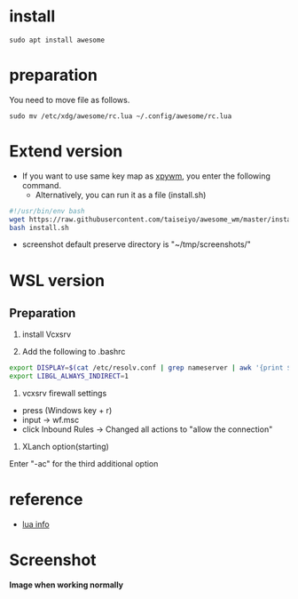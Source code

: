 * install
#+begin_src  
sudo apt install awesome
#+end_src

* preparation
You need to move file as follows.

#+begin_src  
sudo mv /etc/xdg/awesome/rc.lua ~/.config/awesome/rc.lua
#+end_src

* Extend version

- If you want to use same key map as [[https://github.com/h-ohsaki/xpywm][xpywm]], you enter the following command.
  - Alternatively, you can run it as a file (install.sh) 

#+begin_src bash 
#!/usr/bin/env bash
wget https://raw.githubusercontent.com/taiseiyo/awesome_wm/master/install.sh
bash install.sh
#+end_src

- screenshot default preserve directory is "~/tmp/screenshots/"

* WSL version
** Preparation 
0. install Vcxsrv

1. Add the following to .bashrc 
#+begin_src bash
export DISPLAY=$(cat /etc/resolv.conf | grep nameserver | awk '{print $2}'):0
export LIBGL_ALWAYS_INDIRECT=1
#+end_src

2. vcxsrv firewall settings 
- press (Windows key + r)
- input → wf.msc 
- click Inbound Rules → Changed all actions to "allow the connection"

3. XLanch option(starting)
Enter "-ac" for the third additional option 

* reference
- [[https://awesomewm.org/apidoc/sample%20files/rc.lua.html][lua info]]

* Screenshot
*Image when working normally*

[[https://raw.githubusercontent.com/taiseiyo/awesome_wm/master/images/screenshot.png]]

